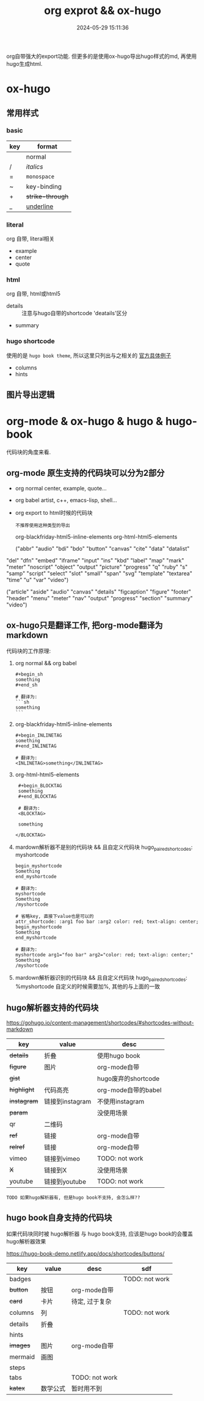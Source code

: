 #+title: org exprot && ox-hugo
#+date: 2024-05-29 15:11:36
#+hugo_section: docs
#+hugo_bundle: emacs/org/org_export
#+export_file_name: index
#+hugo_weight: 10
#+hugo_draft: false
#+hugo_auto_set_lastmod: t
#+hugo_custom_front_matter: :bookCollapseSection false

org自带强大的export功能.
但更多的是使用ox-hugo导出hugo样式的md, 再使用hugo生成html.

#+hugo: more

* ox-hugo
** 常用样式
*** basic
    | key | format         |
    |-----+----------------|
    |     | normal         |
    | /   | /italics/        |
    | =   | =monospace=      |
    | ~   | key-binding    |
    | +   | +strike-through+ |
    | _   | _underline_      |
    |-----+----------------|
*** literal
    org 自带, literal相关
    - example
    - center
    - quote
*** html
    org 自带, html或html5
    - details :: 注意与hugo自带的shortcode 'deatails'区分
    - summary
*** hugo shortcode
    使用的是 =hugo book theme=, 所以这里只列出与之相关的
    [[https://hugo-book-demo.netlify.app/docs/shortcodes/columns/][官方具体例子]]

    - columns
    - hints

** 图片导出逻辑
   #+begin_src plantuml :exports results :eval no-export :file ox-hugo-export.png
     @startuml
     /'
     line direct:  -le|ri|up|do->
     line style :  #line:color;line.[bold|dashed|dotted];text:color
     '/

     'top to bottom direction
     'left to right direction

     'skinparam linetype polyline
     'skinparam linetype ortho

     'skinparam nodesep 10

     title export pics

     start
     if (in hugo static-dir) then (yes)
         stop
     else (no)
         if (bundle) then (yes)
             : export pics with bundle;
         else (no)
             if (open_copy) then (yes)
                 : copy to hugo static-dir;
             else (no)
                 stop
             endif
         endif
     endif

     stop
     @enduml
   #+end_src

   #+RESULTS:
   [[file:ox-hugo-export.png]]
* org-mode & ox-hugo & hugo & hugo-book
  代码块的角度来看.
** org-mode 原生支持的代码块可以分为2部分
  - org normal
    center, example, quote...
  - org babel
    artist, c++, emacs-lisp, shell...
  - org export to html时候的代码块
    : 不推荐使用这种类型的导出
    org-blackfriday-html5-inline-elements
    org-html-html5-elements

    ("abbr" "audio" "bdi" "bdo" "button" "canvas" "cite" "data" "datalist"
  "del" "dfn" "embed" "iframe" "input" "ins" "kbd" "label" "map" "mark"
  "meter" "noscript" "object" "output" "picture" "progress" "q" "ruby"
  "s" "samp" "script" "select" "slot" "small" "span" "svg" "template"
  "textarea" "time" "u" "var" "video")


  ("article" "aside" "audio" "canvas" "details" "figcaption" "figure"
  "footer" "header" "menu" "meter" "nav" "output" "progress" "section"
  "summary" "video")

** ox-hugo只是翻译工作, 把org-mode翻译为markdown
  代码块的工作原理:

  1. org normal && org babel
     #+begin_example
     #+begin_sh
     something
     #+end_sh

     # 翻译为:
     ```sh
     something
     ```
     #+end_example

  2. org-blackfriday-html5-inline-elements
     #+begin_example
     #+begin_INLINETAG
     something
     #+end_INLINETAG

     # 翻译为:
     <INLINETAG>something</INLINETAG>
     #+end_example

  3. org-html-html5-elements
     #+begin_example
     #+begin_BLOCKTAG
     something
     #+end_BLOCKTAG

     # 翻译为:
     <BLOCKTAG>

     something

    </BLOCKTAG>
     #+end_example
  4. mardown解析器不是别的代码块 && 且自定义代码块 hugo_paired_shortcodes: myshortcode
     #+begin_example
     begin_myshortcode
     Something
     end_myshortcode

     # 翻译为:
     myshortcode
     Something
     /myshortcode
     #+end_example

     #+begin_example
     # 省略key, 直接下value也是可以的
     attr_shortcode: :arg1 foo bar :arg2 color: red; text-align: center;
     begin_myshortcode
     Something
     end_myshortcode

     # 翻译为:
     myshortcode arg1="foo bar" arg2="color: red; text-align: center;"
     Something
     /myshortcode
     #+end_example
  5. mardown解析器识别的代码块 && 且自定义代码块 hugo_paired_shortcodes: %myshortcode
     自定义的时候需要加%, 其他的与上面的一致

** hugo解析器支持的代码块
   https://gohugo.io/content-management/shortcodes/#shortcodes-without-markdown

   | key       | value           | desc                |
   |-----------+-----------------+---------------------|
   | +details+   | 折叠            | 使用hugo book       |
   | +figure+    | 图片            | org-mode自带        |
   | +gist+      |                 | hugo废弃的shortcode |
   | +highlight+ | 代码高亮        | org-mode自带的babel |
   | +instagram+ | 链接到instagram | 不使用instagram     |
   | +param+     |                 | 没使用场景          |
   | qr        | 二维码          |                     |
   | +ref+       | 链接            | org-mode自带        |
   | +relref+    | 链接            | org-mode自带        |
   | vimeo     | 链接到vimeo     | TODO: not work      |
   | +X+         | 链接到X         | 没使用场景          |
   | youtube   | 链接到youtube   | TODO: not work      |
   |-----------+-----------------+---------------------|

   : TODO 如果hugo解析器有, 但是hugo book不支持, 会怎么样??
** hugo book自身支持的代码块
   如果代码块同时被 hugo解析器 与 hugo book支持, 应该是hugo book的会覆盖hugo解析器效果

   https://hugo-book-demo.netlify.app/docs/shortcodes/buttons/

   | key     | value    | desc           | sdf            |
   |---------+----------+----------------+----------------|
   | badges  |          |                | TODO: not work |
   | +button+  | 按钮     | org-mode自带   |                |
   | +card+    | 卡片     | 待定, 过于复杂 |                |
   | columns | 列       |                | TODO: not work |
   | details | 折叠     |                |                |
   | hints   |          |                |                |
   | +images+  | 图片     | org-mode自带   |                |
   | mermaid | 画图     |                |                |
   | steps   |          |                |                |
   | tabs    |          | TODO: not work |                |
   | +katex+   | 数学公式 | 暂时用不到     |                |
   |---------+----------+----------------+----------------|
